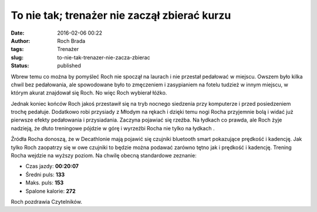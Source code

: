 To nie tak; trenażer nie zaczął zbierać kurzu
#############################################
:date: 2016-02-06 00:22
:author: Roch Brada
:tags: Trenażer
:slug: to-nie-tak-trenazer-nie-zacza-zbierac
:status: published

.. raw:: html

   <div>

Wbrew temu co można by pomyśleć Roch nie spoczął na laurach i nie przestał pedałować w miejscu. Owszem było kilka chwil bez pedałowania, ale spowodowane było to zmęczeniem i zasypianiem na fotelu tudzież w innym miejscu, w którym akurat znajdował się Roch. No więc Roch wybierał łóżko.

.. raw:: html

   </div>

.. raw:: html

   <div>

.. raw:: html

   </div>

.. raw:: html

   <div>

Jednak koniec końców Roch jakoś przestawił się na tryb nocnego siedzenia przy komputerze i przed posiedzeniem trochę pedałuje. Dodatkowo robi przysiady z Młodym na rękach i dzięki temu nogi Rocha przyjemnie bolą i widać już pierwsze efekty pedałowania i przysiadania. Zaczyna pojawiać się rzeźba. Na łydkach co prawda, ale Roch żyje nadzieją, że dłuto treningowe pójdzie w górę i wyrzeźbi Rocha nie tylko na łydkach .

.. raw:: html

   </div>

.. raw:: html

   <div>

.. raw:: html

   </div>

.. raw:: html

   <div>

Źródła Rocha donoszą, że w Decathlonie mają pojawić się czujniki bluetooth smart pokazujące prędkość i kadencję. Jak tylko Roch zaopatrzy się w owe czujniki to będzie można podawać zarówno tętno jak i prędkość i kadencję. Trening Rocha wejdzie na wyższy poziom. Na chwilę obecną standardowe zeznanie:

.. raw:: html

   </div>

-  Czas jazdy: **00:20:07**
-  Średni puls: **133**
-  Maks. puls: **153**
-  Spalone kalorie: **272**

.. raw:: html

   <div>

Roch pozdrawia Czytelników.

.. raw:: html

   </div>

.. raw:: html

   </p>
